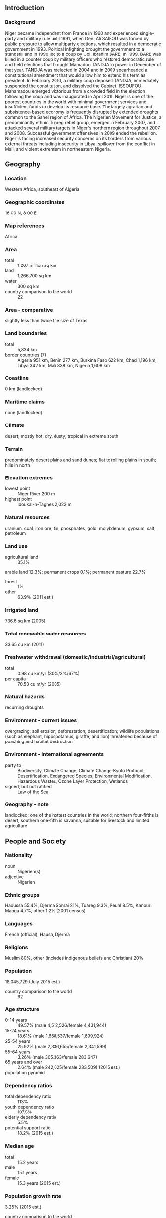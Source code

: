** Introduction
*** Background
Niger became independent from France in 1960 and experienced single-party and military rule until 1991, when Gen. Ali SAIBOU was forced by public pressure to allow multiparty elections, which resulted in a democratic government in 1993. Political infighting brought the government to a standstill and in 1996 led to a coup by Col. Ibrahim BARE. In 1999, BARE was killed in a counter coup by military officers who restored democratic rule and held elections that brought Mamadou TANDJA to power in December of that year. TANDJA was reelected in 2004 and in 2009 spearheaded a constitutional amendment that would allow him to extend his term as president. In February 2010, a military coup deposed TANDJA, immediately suspended the constitution, and dissolved the Cabinet. ISSOUFOU Mahamadou emerged victorious from a crowded field in the election following the coup and was inaugurated in April 2011. Niger is one of the poorest countries in the world with minimal government services and insufficient funds to develop its resource base. The largely agrarian and subsistence-based economy is frequently disrupted by extended droughts common to the Sahel region of Africa. The Nigerien Movement for Justice, a predominantly ethnic Tuareg rebel group, emerged in February 2007, and attacked several military targets in Niger's northern region throughout 2007 and 2008. Successful government offensives in 2009 ended the rebellion. Niger is facing increased security concerns on its borders from various external threats including insecurity in Libya, spillover from the conflict in Mali, and violent extremism in northeastern Nigeria.
** Geography
*** Location
Western Africa, southeast of Algeria
*** Geographic coordinates
16 00 N, 8 00 E
*** Map references
Africa
*** Area
- total :: 1.267 million sq km
- land :: 1,266,700 sq km
- water :: 300 sq km
- country comparison to the world :: 22
*** Area - comparative
slightly less than twice the size of Texas
*** Land boundaries
- total :: 5,834 km
- border countries (7) :: Algeria 951 km, Benin 277 km, Burkina Faso 622 km, Chad 1,196 km, Libya 342 km, Mali 838 km, Nigeria 1,608 km
*** Coastline
0 km (landlocked)
*** Maritime claims
none (landlocked)
*** Climate
desert; mostly hot, dry, dusty; tropical in extreme south
*** Terrain
predominately desert plains and sand dunes; flat to rolling plains in south; hills in north
*** Elevation extremes
- lowest point :: Niger River 200 m
- highest point :: Idoukal-n-Taghes 2,022 m
*** Natural resources
uranium, coal, iron ore, tin, phosphates, gold, molybdenum, gypsum, salt, petroleum
*** Land use
- agricultural land :: 35.1%
arable land 12.3%; permanent crops 0.1%; permanent pasture 22.7%
- forest :: 1%
- other :: 63.9% (2011 est.)
*** Irrigated land
736.6 sq km (2005)
*** Total renewable water resources
33.65 cu km (2011)
*** Freshwater withdrawal (domestic/industrial/agricultural)
- total :: 0.98  cu km/yr (30%/3%/67%)
- per capita :: 70.53  cu m/yr (2005)
*** Natural hazards
recurring droughts
*** Environment - current issues
overgrazing; soil erosion; deforestation; desertification; wildlife populations (such as elephant, hippopotamus, giraffe, and lion) threatened because of poaching and habitat destruction
*** Environment - international agreements
- party to :: Biodiversity, Climate Change, Climate Change-Kyoto Protocol, Desertification, Endangered Species, Environmental Modification, Hazardous Wastes, Ozone Layer Protection, Wetlands
- signed, but not ratified :: Law of the Sea
*** Geography - note
landlocked; one of the hottest countries in the world; northern four-fifths is desert, southern one-fifth is savanna, suitable for livestock and limited agriculture
** People and Society
*** Nationality
- noun :: Nigerien(s)
- adjective :: Nigerien
*** Ethnic groups
Haoussa 55.4%, Djerma Sonrai 21%, Tuareg 9.3%, Peuhl 8.5%, Kanouri Manga 4.7%, other 1.2% (2001 census)
*** Languages
French (official), Hausa, Djerma
*** Religions
Muslim 80%, other (includes indigenous beliefs and Christian) 20%
*** Population
18,045,729 (July 2015 est.)
- country comparison to the world :: 62
*** Age structure
- 0-14 years :: 49.57% (male 4,512,526/female 4,431,944)
- 15-24 years :: 18.61% (male 1,658,537/female 1,699,924)
- 25-54 years :: 25.92% (male 2,336,655/female 2,341,599)
- 55-64 years :: 3.26% (male 305,363/female 283,647)
- 65 years and over :: 2.64% (male 242,025/female 233,509) (2015 est.)
- population pyramid ::  
*** Dependency ratios
- total dependency ratio :: 113%
- youth dependency ratio :: 107.5%
- elderly dependency ratio :: 5.5%
- potential support ratio :: 18.2% (2015 est.)
*** Median age
- total :: 15.2 years
- male :: 15.1 years
- female :: 15.3 years (2015 est.)
*** Population growth rate
3.25% (2015 est.)
- country comparison to the world :: 4
*** Birth rate
45.45 births/1,000 population (2015 est.)
- country comparison to the world :: 1
*** Death rate
12.42 deaths/1,000 population (2015 est.)
- country comparison to the world :: 23
*** Net migration rate
-0.56 migrant(s)/1,000 population (2015 est.)
- country comparison to the world :: 138
*** Urbanization
- urban population :: 18.7% of total population (2015)
- rate of urbanization :: 5.14% annual rate of change (2010-15 est.)
*** Major urban areas - population
NIAMEY (capital) 1.09 million (2015)
*** Sex ratio
- at birth :: 1.03 male(s)/female
- 0-14 years :: 1.02 male(s)/female
- 15-24 years :: 0.98 male(s)/female
- 25-54 years :: 1 male(s)/female
- 55-64 years :: 1.08 male(s)/female
- 65 years and over :: 1.04 male(s)/female
- total population :: 1.01 male(s)/female (2015 est.)
*** Infant mortality rate
- total :: 84.59 deaths/1,000 live births
- male :: 89.12 deaths/1,000 live births
- female :: 79.92 deaths/1,000 live births (2015 est.)
- country comparison to the world :: 7
*** Life expectancy at birth
- total population :: 55.13 years
- male :: 53.9 years
- female :: 56.39 years (2015 est.)
- country comparison to the world :: 209
*** Total fertility rate
6.76 children born/woman (2015 est.)
- country comparison to the world :: 1
*** Contraceptive prevalence rate
13.9% (2012)
*** Health expenditures
6.5% of GDP (2013)
- country comparison to the world :: 74
*** Physicians density
0.02 physicians/1,000 population (2008)
*** Hospital bed density
0.31 beds/1,000 population (2005)
*** Drinking water source
- improved :: 
urban: 100% of population
rural: 48.6% of population
total: 58.2% of population
- unimproved :: 
urban: 0% of population
rural: 51.4% of population
total: 41.8% of population (2015 est.)
*** Sanitation facility access
- improved :: 
urban: 37.9% of population
rural: 4.6% of population
total: 10.9% of population
- unimproved :: 
urban: 62.1% of population
rural: 95.4% of population
total: 89.1% of population (2015 est.)
*** HIV/AIDS - adult prevalence rate
0.49% (2014 est.)
- country comparison to the world :: 68
*** HIV/AIDS - people living with HIV/AIDS
40,500 (2013 est.)
- country comparison to the world :: 60
*** HIV/AIDS - deaths
3,400 (2014 est.)
- country comparison to the world :: 42
*** Major infectious diseases
- degree of risk :: very high
- food or waterborne diseases :: bacterial and protozoal diarrhea, hepatitis A, and typhoid fever
- vectorborne diseases :: malaria and dengue fever
- water contact disease :: schistosomiasis
- respiratory disease :: meningococcal meningitis
- animal contact disease :: rabies
- note :: highly pathogenic H5N1 avian influenza has been identified in this country; it poses a negligible risk with extremely rare cases possible among US citizens who have close contact with birds (2013)
*** Obesity - adult prevalence rate
3.7% (2014)
- country comparison to the world :: 180
*** Children under the age of 5 years underweight
37.9% (2012)
- country comparison to the world :: 4
*** Education expenditures
4.4% of GDP (2012)
- country comparison to the world :: 101
*** Literacy
- definition :: age 15 and over can read and write
- total population :: 19.1%
- male :: 27.3%
- female :: 11% (2015 est.)
*** School life expectancy (primary to tertiary education)
- total :: 5 years
- male :: 6 years
- female :: 5 years (2012)
*** Child labor - children ages 5-14
- total number :: 1,557,913
- percentage :: 43% (2006 est.)
** Government
*** Country name
- conventional long form :: Republic of Niger
- conventional short form :: Niger
- local long form :: Republique du Niger
- local short form :: Niger
*** Government type
republic
*** Capital
- name :: Niamey
- geographic coordinates :: 13 31 N, 2 07 E
- time difference :: UTC+1 (6 hours ahead of Washington, DC, during Standard Time)
*** Administrative divisions
7 regions (regions, singular - region) and 1 capital district* (communite urbaine); Agadez, Diffa, Dosso, Maradi, Niamey*, Tahoua, Tillaberi, Zinder
*** Independence
3 August 1960 (from France)
*** National holiday
Republic Day, 18 December (1958); note - commemorates the founding of the Republic of Niger which predated independence from France in 1960
*** Constitution
several previous; passed by referendum 31 October 2010, entered into force 25 November 2010 (2014)
*** Legal system
mixed legal system of civil law (based on French civil law), Islamic law, and customary law
*** International law organization participation
has not submitted an ICJ jurisdiction declaration; accepts ICCt jurisdiction
*** Suffrage
18 years of age; universal
*** Executive branch
- chief of state :: President ISSOUFOU Mahamadou (since 7 April 2011)
- head of government :: Prime Minister Brigi RAFINI (since 7 April 2011)
- cabinet :: Cabinet appointed by the president
- elections/appointments :: president directly elected by absolute majority popular vote in 2 rounds if needed for a 5-year term (eligible for a second term); prime minister appointed by the president, authorized by the National Assembly
- election results :: ISSOUFOU Mahamadou elected president; percent of vote in second round - ISSOUFOU Mahamadou (PNDS-Tarrayya) 58%, Seini OUMAROU (MNSD-Nassara)  42%
*** Legislative branch
- description :: unicameral National Assembly or Assemblee Nationale (113 seats; 105 members directly elected in multi-seat constituencies by proportional representation vote and 8 directly elected in special single-seat constituencies for minorities by simple majority vote; members serve 5-year terms)
- elections :: last held on 31 January 2011 (next to be held in 2016)
- election results :: percent of vote by party - PNDS-Tarrayya 33%, MNSD-Nassara 21%, MODEN/FA-Lumana 20%, ANDP-Zaman Lahiya 7.5%, RDP-Jama'a 6.5%, UDR-Tabbat 5.4%, CDS-Rahama 3.3%, UNI 1%; seats by party - PNDS-Tarrayya 37, MNSD-Nassara 26, MODEN/FA-Lumana 25, ANDP-Zaman Lahiya 8, RDP-Jama'a 7, UDR-Tabbat 6, CDS-Rahama 3, UNI 1
*** Judicial branch
- highest court(s) :: Constitutional Court (consists of 7 judges); High Court of Justice (consists of 7 members)
- judge selection and term of office :: Constitutional Court judges nominated/elected - 1 by the president of the Republic, 1 by the president of the National Assembly, 2 by peer judges, 2 by peer lawyers, 1 law professor by peers, and 1 from within Nigerien society; all appointed by the president; judges serve 6-year nonrenewable terms with one-third of membership renewed every 2 years; High Judicial Court members selected from among the legislature and judiciary; members serve 5-year terms
- subordinate courts :: Court of Cassation; Council of State; Court of Finances; various specialized tribunals and customary courts
*** Political parties and leaders
Democratic and Social Convention-Rahama or CDS-Rahama [Mahamane OUSMANE]
National Movement for a Society of Development-Nassara or MNSD-Nassara [Seini OUMAROU]
National Union of Independents or UNI [Amadou DJIBO ALI]
Nigerien Alliance for Democracy and Progress-Zaman Lahiya or ANDP-Zaman Lahiya [Moussa Moumouni DJERMAKOYE]
Nigerien Democratic Movement for an African Federation or MODEN/FA Lumana [Hama AMADOU]
Nigerien Party for Democracy and Socialism or PNDS-Tarrayya [Mohamed BAZOUM]
Rally for Democracy and Progress-Jama'a or RDP-Jama'a [Hamid ALGABID]
Social and Democratic Rally or RSD-Gaskiyya [Cheiffou AMADOU]
Union for Democracy and the Republic-Tabbat or UDR-Tabbat [Amadou Boubacar CISSE]
- note :: the SPLM and SPLM-DC are banned political parties
*** International organization participation
ACP, AfDB, AU, CD, ECOWAS, EITI (compliant country), Entente, FAO, FZ, G-77, IAEA, IBRD, ICAO, ICCt, ICRM, IDA, IDB, IFAD, IFC, IFRCS, ILO, IMF, Interpol, IOC, IOM, IPU, ISO (correspondent), ITSO, ITU, ITUC (NGOs), MIGA, MINUSMA, MONUSCO, NAM, OIC, OIF, OPCW, UN, UNCTAD, UNESCO, UNIDO, UNMIL, UNOCI, UNWTO, UPU, WADB (regional), WAEMU, WCO, WFTU (NGOs), WHO, WIPO, WMO, WTO
*** Diplomatic representation in the US
- chief of mission :: Ambassador Hassana ALIDOU (since 23 February 2015)
- chancery :: 2204 R Street NW, Washington, DC 20008
- telephone :: [1] (202) 483-4224 through 4227
- FAX :: [1] (202) 483-3169
*** Diplomatic representation from the US
- chief of mission :: Ambassador Eunice S. REDDICK (since 12 September 2014)
- embassy :: BP 11201, Rue Des Ambassades, Niamey
- mailing address :: 2420 Niamey Place, Washington DC 20521-2420
- telephone :: [227] 20-73-31-69 or [227] 20-72-39-41
- FAX :: [227] 20-73-55-60
*** Flag description
three equal horizontal bands of orange (top), white, and green with a small orange disk centered in the white band; the orange band denotes the drier northern regions of the Sahara; white stands for purity and innocence; green symbolizes hope and the fertile and productive southern and western areas, as well as the Niger River; the orange disc represents the sun and the sacrifices made by the people
- note :: similar to the flag of India, which has a blue spoked wheel centered in the white band
*** National symbol(s)
zebu; national colors: orange, white, green
*** National anthem
- name :: "La Nigerienne" (The Nigerien)
- lyrics/music :: Maurice Albert THIRIET/Robert JACQUET and Nicolas Abel Francois FRIONNET
- note :: adopted 1961
** Economy
*** Economy - overview
Niger is a landlocked, sub-Saharan nation, whose economy centers on subsistence crops, livestock, and some of the world's largest uranium deposits. Agriculture contributes nearly 40% of GDP and provides livelihood for most of the population. The UN ranked Niger as the least developed country in the world in 2014 due to multiple factors such as food insecurity, lack of industry, high population growth, a weak educational sector, and few prospects for work outside of subsistence farming and herding. Since 2011 public debt has increased in part from a large loan financing a new uranium mine. The government relies on foreign donor resources for a large portion of its fiscal budget. The economy in recent years has been hurt by terrorist activity and kidnappings near its uranium mines and instability in Mali, and concerns about security have boosted fiscal spending on defense. Future growth may be sustained by exploitation of oil, gold, coal, and other mineral resources. Niger has sizable reserves of oil and oil production. Food insecurity and drought remain perennial problems for Niger, and the government plans to invest more in the agriculture sector, most notably irrigation. The mining sector may be affected by the government’s attempt to renegotiate extraction rights contracts to increase royalty rates and reduce tax exemptions. Despite Niger’s three-year $121 million IMF Extended Credit Facility agreement for years 2012-15, formal private sector investment needed for economic diversification and growth remains a challenge, given the country’s limited domestic markets, access to credit, and competitiveness.
*** GDP (purchasing power parity)
$17.94 billion (2014 est.)
$16.78 billion (2013 est.)
$16.04 billion (2012 est.)
- note :: data are in 2014 US dollars
- country comparison to the world :: 147
*** GDP (official exchange rate)
$8.025 billion (2014 est.)
*** GDP - real growth rate
6.9% (2014 est.)
4.6% (2013 est.)
11.8% (2012 est.)
- country comparison to the world :: 28
*** GDP - per capita (PPP)
$1,000 (2014 est.)
$1,000 (2013 est.)
$900 (2012 est.)
- note :: data are in 2014 US dollars
- country comparison to the world :: 223
*** Gross national saving
20.4% of GDP (2014 est.)
22.6% of GDP (2013 est.)
21.9% of GDP (2012 est.)
- country comparison to the world :: 65
*** GDP - composition, by end use
- household consumption :: 71%
- government consumption :: 10.9%
- investment in fixed capital :: 29.7%
- investment in inventories :: 6.3%
- exports of goods and services :: 22.7%
- imports of goods and services :: -40.6%
 (2014 est.)
*** GDP - composition, by sector of origin
- agriculture :: 37.7%
- industry :: 18.6%
- services :: 43.7% (2014 est.)
*** Agriculture - products
cowpeas, cotton, peanuts, millet, sorghum, cassava (manioc, tapioca), rice; cattle, sheep, goats, camels, donkeys, horses, poultry
*** Industries
uranium mining, petroleum, cement, brick, soap, textiles, food processing, chemicals, slaughterhouses
*** Industrial production growth rate
6.5% (2014 est.)
- country comparison to the world :: 34
*** Labor force
5.8 million (2014 est.)
- country comparison to the world :: 69
*** Labor force - by occupation
- agriculture :: 90%
- industry :: 6%
- services :: 4% (1995)
*** Unemployment rate
5.1% (2012 est.)
*** Population below poverty line
63% (1993 est.)
*** Household income or consumption by percentage share
- lowest 10% :: 3.7%
- highest 10% :: 28.5% (2007)
*** Distribution of family income - Gini index
34 (2007)
50.5 (1995)
- country comparison to the world :: 97
*** Budget
- revenues :: $1.761 billion
- expenditures :: $2.807 billion (2014 est.)
*** Taxes and other revenues
21.2% of GDP (2014 est.)
- country comparison to the world :: 152
*** Budget surplus (+) or deficit (-)
-12.6% of GDP (2014 est.)
- country comparison to the world :: 208
*** Fiscal year
calendar year
*** Inflation rate (consumer prices)
-0.9% (2014 est.)
2.3% (2013 est.)
- country comparison to the world :: 10
*** Central bank discount rate
4.25% (31 December 2009)
4.75% (31 December 2008)
- country comparison to the world :: 93
*** Commercial bank prime lending rate
3.5% (31 December 2014 est.)
3.5% (31 December 2013 est.)
- country comparison to the world :: 166
*** Stock of narrow money
$1.534 billion (31 December 2014 est.)
$1.486 billion (31 December 2013 est.)
- country comparison to the world :: 142
*** Stock of broad money
$1.901 billion (31 December 2014 est.)
$1.851 billion (31 December 2013 est.)
- country comparison to the world :: 156
*** Stock of domestic credit
$945.5 million (31 December 2014 est.)
$911 million (31 December 2013 est.)
- country comparison to the world :: 158
*** Market value of publicly traded shares
$NA
*** Current account balance
-$1.448 billion (2014 est.)
-$1.174 billion (2013 est.)
- country comparison to the world :: 130
*** Exports
$1.652 billion (2014 est.)
$1.56 billion (2013 est.)
- country comparison to the world :: 150
*** Exports - commodities
uranium ore, livestock, cowpeas, onions
*** Exports - partners
Nigeria 41.4%, France 30.3%, China 15.7%, Ghana 5.6% (2014)
*** Imports
$2.269 billion (2014 est.)
$2.092 billion (2013 est.)
- country comparison to the world :: 159
*** Imports - commodities
foodstuffs, machinery, vehicles and parts, petroleum, cereals
*** Imports - partners
China 13.5%, France 12.3%, Nigeria 8.3%, French Polynesia 8.1%, Togo 5.5%, Belgium 5.3%, India 4.7% (2014)
*** Debt - external
$2.851 billion (31 December 2014 est.)
$2.313 billion (31 December 2013 est.)
- country comparison to the world :: 142
*** Exchange rates
Communaute Financiere Africaine francs (XOF) per US dollar -
491.2 (2014 est.)
494.04 (2013 est.)
510.53 (2012 est.)
471.87 (2011 est.)
495.28 (2010)
** Energy
*** Electricity - production
300 million kWh (2011 est.)
- country comparison to the world :: 179
*** Electricity - consumption
879 million kWh (2011 est.)
- country comparison to the world :: 157
*** Electricity - exports
0 kWh (2013 est.)
- country comparison to the world :: 177
*** Electricity - imports
600 million kWh (2011 est.)
- country comparison to the world :: 77
*** Electricity - installed generating capacity
134,000 kW (2011 est.)
- country comparison to the world :: 168
*** Electricity - from fossil fuels
100% of total installed capacity (2011 est.)
- country comparison to the world :: 26
*** Electricity - from nuclear fuels
0% of total installed capacity (2011 est.)
- country comparison to the world :: 150
*** Electricity - from hydroelectric plants
0% of total installed capacity (2011 est.)
- country comparison to the world :: 189
*** Electricity - from other renewable sources
0% of total installed capacity (2011 est.)
- country comparison to the world :: 209
*** Crude oil - production
20,000 bbl/day (2013 est.)
- country comparison to the world :: 75
*** Crude oil - exports
0 bbl/day (2010 est.)
- country comparison to the world :: 162
*** Crude oil - imports
0 bbl/day (2010 est.)
- country comparison to the world :: 103
*** Crude oil - proved reserves
150 million bbl (1 January 2014 est.)
- country comparison to the world :: 66
*** Refined petroleum products - production
0 bbl/day (2010 est.)
- country comparison to the world :: 180
*** Refined petroleum products - consumption
5,770 bbl/day (2013 est.)
- country comparison to the world :: 164
*** Refined petroleum products - exports
0 bbl/day (2010 est.)
- country comparison to the world :: 203
*** Refined petroleum products - imports
5,136 bbl/day (2010 est.)
- country comparison to the world :: 150
*** Natural gas - production
0 cu m (2012 est.)
- country comparison to the world :: 173
*** Natural gas - consumption
0 cu m (2012 est.)
- country comparison to the world :: 178
*** Natural gas - exports
0 cu m (2012 est.)
- country comparison to the world :: 152
*** Natural gas - imports
0 cu m (2012 est.)
- country comparison to the world :: 106
*** Natural gas - proved reserves
0 cu m (1 January 2014 est.)
- country comparison to the world :: 176
*** Carbon dioxide emissions from consumption of energy
1.411 million Mt (2012 est.)
- country comparison to the world :: 160
** Communications
*** Telephones - fixed lines
- total subscriptions :: 110,000
- subscriptions per 100 inhabitants :: 1 (2014 est.)
- country comparison to the world :: 142
*** Telephones - mobile cellular
- total :: 8.2 million
- subscriptions per 100 inhabitants :: 47 (2014 est.)
- country comparison to the world :: 95
*** Telephone system
- general assessment :: inadequate; small system of wire, radio telephone communications, and microwave radio relay links concentrated in southwestern Niger
- domestic :: combined fixed-line and mobile-cellular teledensity remains only about 30 per 100 persons despite a rapidly increasing cellular subscribership base; domestic satellite system with 3 earth stations and 1 planned
- international :: country code - 227; satellite earth stations - 2 Intelsat (1 Atlantic Ocean and 1 Indian Ocean) (2010)
*** Broadcast media
state-run TV station; 3 private TV stations provide a mix of local and foreign programming; state-run radio has only radio station with national coverage; about 30 private radio stations operate locally; as many as 100 community radio stations broadcast; transmissions of multiple international broadcasters are available (2007)
*** Radio broadcast stations
AM 5, FM 6, shortwave 4 (2001)
*** Television broadcast stations
5 (2007)
*** Internet country code
.ne
*** Internet users
- total :: 281,200
- percent of population :: 1.6% (2014 est.)
- country comparison to the world :: 145
** Transportation
*** Airports
30 (2013)
- country comparison to the world :: 115
*** Airports - with paved runways
- total :: 10
- 2,438 to 3,047 m :: 3
- 1,524 to 2,437 m :: 6
- 914 to 1,523 m :: 1 (2013)
*** Airports - with unpaved runways
- total :: 20
- 1,524 to 2,437 m :: 3
- 914 to 1,523 m :: 15
- under 914 m :: 
2 (2013)
*** Heliports
1 (2013)
*** Roadways
- total :: 18,949 km
- paved :: 3,912 km
- unpaved :: 15,037 km (2010)
- country comparison to the world :: 114
*** Waterways
300 km (the Niger, the only major river, is navigable to Gaya between September and March) (2012)
- country comparison to the world :: 93
** Military
*** Military branches
Nigerien Armed Forces (Forces Armees Nigeriennes, FAN): Army, Nigerien Air Force (Force Aerienne du Niger) (2012)
*** Military service age and obligation
18 is the presumed legal minimum age for compulsory or voluntary military service; enlistees must be Nigerien citizens and unmarried; 2-year service term; women may serve in health care (2012)
*** Manpower available for military service
- males age 16-49 :: 3,329,184
- females age 16-49 :: 3,267,669 (2010 est.)
*** Manpower fit for military service
- males age 16-49 :: 2,194,570
- females age 16-49 :: 2,219,416 (2010 est.)
*** Manpower reaching militarily significant age annually
- male :: 186,348
- female :: 180,779 (2010 est.)
*** Military expenditures
1.06% of GDP (2012)
NA% (2011)
1.06% of GDP (2010)
- country comparison to the world :: 95
** Transnational Issues
*** Disputes - international
Libya claims about 25,000 sq km in a currently dormant dispute in the Tommo region; location of Benin-Niger-Nigeria tripoint is unresolved; only Nigeria and Cameroon have heeded the Lake Chad Commission's admonition to ratify the delimitation treaty that also includes the Chad-Niger and Niger-Nigeria boundaries; the dispute with Burkina Faso was referred to the ICJ in 2010
*** Refugees and internally displaced persons
- refugees (country of origin) :: 105,583 (Nigeria); 52,332 (Mali) (2015)
- IDPs :: 66,400 (unknown how many of the 11,000 people displaced by clashes between government forces and the Tuareg militant group, Niger Movement for Justice, in 2007 are still displaced; inter-communal violence; Boko Haram attacks in southern Niger, 2015) (2015)